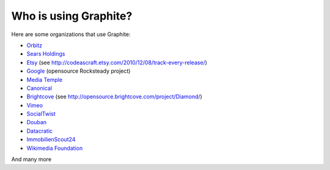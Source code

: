 Who is using Graphite?
======================

Here are some organizations that use Graphite:

* `Orbitz <http://www.orbitz.com/>`_
* `Sears Holdings <http://www.sears.com/>`_
* `Etsy <http://www.etsy.com/>`_ (see http://codeascraft.etsy.com/2010/12/08/track-every-release/)
* `Google <http://google-opensource.blogspot.com/2010/09/get-ready-to-rocksteady.html>`_ (opensource Rocksteady project)
* `Media Temple <http://mediatemple.net/>`_
* `Canonical <http://www.canonical.com>`_
* `Brightcove <http://www.brightcove.com>`_ (see http://opensource.brightcove.com/project/Diamond/)
* `Vimeo <http://www.vimeo.com>`_
* `SocialTwist <http://www.socialtwist.com>`_
* `Douban <http://www.douban.com>`_
* `Datacratic <http://www.datacratic.com>`_
* `ImmobilienScout24 <http://www.immobilienscout24.de/>`_
* `Wikimedia Foundation <http://gdash.wikimedia.org/>`_

And many more
